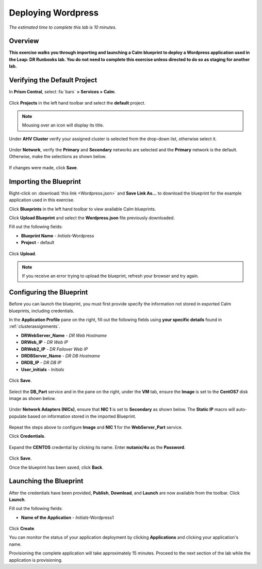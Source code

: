 .. _wordpress:

----------------------
Deploying Wordpress
----------------------

*The estimated time to complete this lab is 10 minutes.*

Overview
++++++++

**This exercise walks you through importing and launching a Calm blueprint to deploy a Wordpress application used in the Leap: DR Runbooks lab. You do not need to complete this exercise unless directed to do so as staging for another lab.**

Verifying the Default Project
+++++++++++++++++++++++++++++

In **Prism Central**, select :fa:`bars` **> Services > Calm**.

.. figure:: images/0.png

Click |projects| **Projects** in the left hand toolbar and select the **default** project.

.. note::

  Mousing over an icon will display its title.

Under **AHV Cluster** verify your assigned cluster is selected from the drop-down list, otherwise select it.

.. figure:: images/1.png

Under **Network**, verify the **Primary** and **Secondary** networks are selected and the **Primary** network is the default. Otherwise, make the selections as shown below.

.. figure:: images/2.png

If changes were made, click **Save**.

Importing the Blueprint
+++++++++++++++++++++++

Right-click on :download:`this link <Wordpress.json>` and **Save Link As...** to download the blueprint for the example application used in this exercise.

Click |blueprints| **Blueprints** in the left hand toolbar to view available Calm blueprints.

Click **Upload Blueprint** and select the **Wordpress.json** file previously downloaded.

Fill out the following fields:

- **Blueprint Name** - *Initials*-Wordpress
- **Project** - default

.. figure:: images/wordpress_02.png

Click **Upload**.

.. note::

  If you receive an error trying to upload the blueprint, refresh your browser and try again.

Configuring the Blueprint
+++++++++++++++++++++++++

Before you can launch the blueprint, you must first provide specify the information not stored in exported Calm blueprints, including credentials.

In the **Application Profile** pane on the right, fill out the following fields using **your specific details** found in :ref:`clusterassignments`.

- **DRWebServer_Name** - *DR Web Hostname*
- **DRWeb_IP**  - *DR Web IP*
- **DRWeb2_IP**  - *DR Failover Web IP*
- **DRDBServer_Name** - *DR DB Hostname*
- **DRDB_IP** - *DR DB IP*
- **User_initials** - *Initials*

.. figure:: images/wordpress_03.png

Click **Save**.

.. figure:: images/wordpress_04.png

Select the **DB_Part** service and in the pane on the right, under the **VM** tab, ensure the **Image** is set to the **CentOS7** disk image as shown below.

.. figure:: images/4b.png

Under **Network Adapters (NICs)**, ensure that **NIC 1** is set to **Secondary** as shown below. The **Static IP** macro will auto-populate based on information stored in the imported Blueprint.

.. figure:: images/4c.png

Repeat the steps above to configure **Image** and **NIC 1** for the **WebServer_Part** service.

Click **Credentials**.

.. figure:: images/wordpress_05.png

Expand the **CENTOS** credential by clicking its name. Enter **nutanix/4u** as the **Password**.

.. figure:: images/wordpress_06.png

Click **Save**.

Once the blueprint has been saved, click **Back**.

.. figure:: images/wordpress_07.png

Launching the Blueprint
+++++++++++++++++++++++

After the credentials have been provided, **Publish**, **Download**, and **Launch** are now available from the toolbar. Click **Launch**.

Fill out the following fields:

- **Name of the Application** - *Initials*-Wordpress1

.. figure:: images/wordpress_08.png

Click **Create**.

You can monitor the status of your application deployment by clicking |applications| **Applications** and clicking your application's name.

Provisioning the complete application will take approximately 15 minutes. Proceed to the next section of the lab while the application is provisioning.

.. |blueprints| image:: ../images/blueprints_icon.png
.. |applications| image:: ../images/applications.png
.. |projects| image:: images/projects.png
